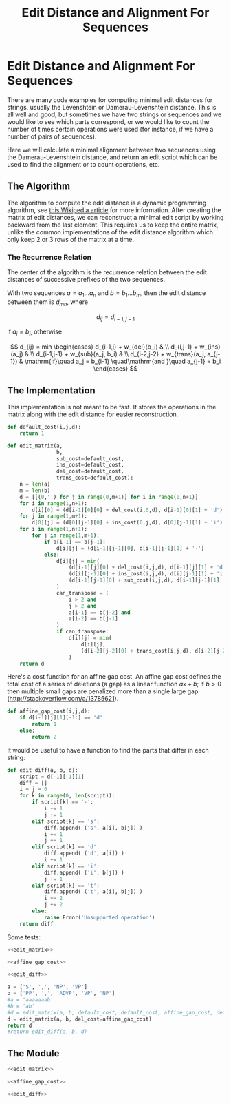 #+TITLE: Edit Distance and Alignment For Sequences
#+MATHJAX: align:"left" mathml:t path:"http://cdn.mathjax.org/mathjax/latest/MathJax.js"
#+PROPERTY: noweb yes

* Edit Distance and Alignment For Sequences

There are many code examples for computing minimal edit distances for
strings, usually the Levenshtein or Damerau-Levenshtein distance. This
is all well and good, but sometimes we have two strings or sequences
and we would like to see which parts correspond, or we would like to
count the number of times certain operations were used (for instance,
if we have a number of pairs of sequences).

Here we will calculate a minimal alignment between two sequences using
the Damerau-Levenshtein distance, and return an edit script which can
be used to find the alignment or to count operations, etc.

** The Algorithm
The algorithm to compute the edit distance is a dynamic programming
algorithm, see [[http://en.wikipedia.org/wiki/Wagner%E2%80%93Fischer_algorithm][this Wikipedia article]] for more information. After
creating the matrix of edit distances, we can reconstruct a minimal
edit script by working backward from the last element. This requires
us to keep the entire matrix, unlike the common implementations of the
edit distance algorithm which only keep 2 or 3 rows of the matrix at a
time.

*** The Recurrence Relation

The center of the algorithm is the recurrence relation between the
edit distances of successive prefixes of the two sequences.

With two sequences $a=a_1\dots{}a_n$ and $b=b_1\dots{}b_m$, then the
edit distance between them is $d_{mn}$, where

\[
  d_{ij} = d_{i-1,j-1}
\]

if $a_j = b_i$, otherwise

\[
  d_{ij} = min
    \begin{cases}
    d_{i-1,j} + w_{del}(b_i) & \\
    d_{i,j-1} + w_{ins}(a_j) & \\
    d_{i-1,j-1} + w_{sub}(a_j, b_i) & \\
    d_{i-2,j-2} + w_{trans}(a_j, a_{j-1}) & \mathrm{if}\quad a_j = b_{i-1} \quad\mathrm{and }\quad a_{j-1} = b_i
    \end{cases}
\]
    
** The Implementation

This implementation is not meant to be fast. It stores the operations in
the matrix along with the edit distance for easier reconstruction.

#+NAME: edit_matrix
#+BEGIN_SRC python
def default_cost(i,j,d):
    return 1

def edit_matrix(a,
                b,
                sub_cost=default_cost,
                ins_cost=default_cost,
                del_cost=default_cost,
                trans_cost=default_cost):
    n = len(a)
    m = len(b)
    d = [[(0,'') for j in range(0,m+1)] for i in range(0,n+1)]
    for i in range(1,n+1):
        d[i][0] = (d[i-1][0][0] + del_cost(i,0,d), d[i-1][0][1] + 'd')
    for j in range(1,m+1):
        d[0][j] = (d[0][j-1][0] + ins_cost(0,j,d), d[0][j-1][1] + 'i')
    for i in range(1,n+1):
        for j in range(1,m+1):
            if a[i-1] == b[j-1]:
                d[i][j] = (d[i-1][j-1][0], d[i-1][j-1][1] + '-')
            else:
                d[i][j] = min(
                    (d[i-1][j][0] + del_cost(i,j,d), d[i-1][j][1] + 'd'),
                    (d[i][j-1][0] + ins_cost(i,j,d), d[i][j-1][1] + 'i'),
                    (d[i-1][j-1][0] + sub_cost(i,j,d), d[i-1][j-1][1] + 's')
                )
                can_transpose = (
                    i > 2 and
                    j > 2 and
                    a[i-1] == b[j-2] and
                    a[i-2] == b[j-1]
                )
                if can_transpose:
                    d[i][j] = min(
                        d[i][j],
                        (d[i-2][j-2][0] + trans_cost(i,j,d), d[i-2][j-2][1] + 't')
                    )
    return d
#+END_SRC


Here's a cost function for an affine gap cost. An affine gap cost
defines the total cost of a series of deletions (a gap) as a linear
function $ax + b$; if $b>0$ then multiple small gaps are penalized
more than a single large gap (http://stackoverflow.com/a/13785621).

#+NAME: affine_gap_cost
#+BEGIN_SRC python
def affine_gap_cost(i,j,d):
    if d[i-1][j][1][-1:] == 'd':
        return 1
    else:
        return 2
#+END_SRC


It would be useful to have a function to find the parts that differ in
each string:

#+NAME: edit_diff
#+BEGIN_SRC python
def edit_diff(a, b, d):
    script = d[-1][-1][1]
    diff = []
    i = j = 0
    for k in range(0, len(script)):
        if script[k] == '-':
            i += 1
            j += 1
        elif script[k] == 's':
            diff.append( ('s', a[i], b[j]) )
            i += 1
            j += 1
        elif script[k] == 'd':
            diff.append( ('d', a[i]) )
            i += 1
        elif script[k] == 'i':
            diff.append( ('i', b[j]) )
            j += 1
        elif script[k] == 't':
            diff.append( ('t', a[i], b[j]) )
            i += 2
            j += 2
        else:
            raise Error('Unsupported operation')
    return diff
#+END_SRC

Some tests:
#+BEGIN_SRC python :return value
<<edit_matrix>>

<<affine_gap_cost>>

<<edit_diff>>

a = ['S', ',', 'NP', 'VP']
b = ['PP', ',', 'ADVP', 'VP', 'NP']
#a = 'aaaaaaab'
#b = 'ab'
#d = edit_matrix(a, b, default_cost, default_cost, affine_gap_cost, default_cost)
d = edit_matrix(a, b, del_cost=affine_gap_cost)
return d
#return edit_diff(a, b, d)
#+END_SRC

#+RESULTS:
| (0 )     | (1 i)    | (2 ii)   | (3 iii)  | (4 iiii) | (5 iiiii) |
| (2 d)    | (1 s)    | (2 is)   | (3 iis)  | (4 iiis) | (5 iiiis) |
| (3 dd)   | (3 ds)   | (1 s-)   | (2 s-i)  | (3 s-ii) | (4 s-iii) |
| (4 ddd)  | (4 dds)  | (3 s-d)  | (2 s-s)  | (3 s-is) | (3 s-ii-) |
| (5 dddd) | (5 ddds) | (4 s-dd) | (4 s-ds) | (2 s-s-) | (3 s-it)  |

** The Module

#+BEGIN_SRC python :tangle edit.py
<<edit_matrix>>

<<affine_gap_cost>>

<<edit_diff>>
#+END_SRC
